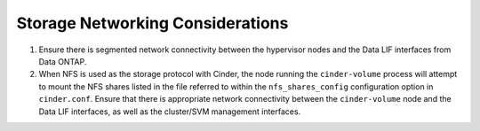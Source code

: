 .. _storage_networking_considerations:

Storage Networking Considerations
=================================

1. Ensure there is segmented network connectivity between the hypervisor
   nodes and the Data LIF interfaces from Data ONTAP.

2. When NFS is used as the storage protocol with Cinder, the node
   running the ``cinder-volume`` process will attempt to mount the NFS
   shares listed in the file referred to within the
   ``nfs_shares_config`` configuration option in ``cinder.conf``. Ensure
   that there is appropriate network connectivity between the
   ``cinder-volume`` node and the Data LIF interfaces, as well as the
   cluster/SVM management interfaces.
